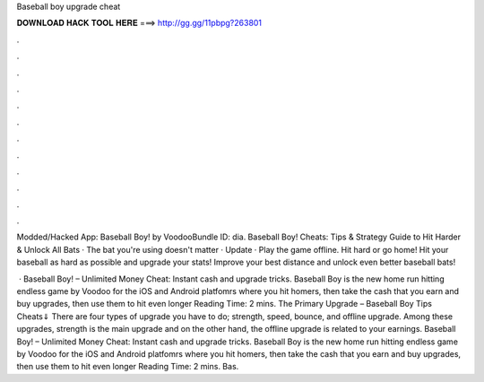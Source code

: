 Baseball boy upgrade cheat



𝐃𝐎𝐖𝐍𝐋𝐎𝐀𝐃 𝐇𝐀𝐂𝐊 𝐓𝐎𝐎𝐋 𝐇𝐄𝐑𝐄 ===> http://gg.gg/11pbpg?263801



.



.



.



.



.



.



.



.



.



.



.



.

Modded/Hacked App: Baseball Boy! by VoodooBundle ID: dia. Baseball Boy! Cheats: Tips & Strategy Guide to Hit Harder & Unlock All Bats · The bat you're using doesn't matter · Update · Play the game offline. Hit hard or go home! Hit your baseball as hard as possible and upgrade your stats! Improve your best distance and unlock even better baseball bats!

 · Baseball Boy! – Unlimited Money Cheat: Instant cash and upgrade tricks. Baseball Boy is the new home run hitting endless game by Voodoo for the iOS and Android platfomrs where you hit homers, then take the cash that you earn and buy upgrades, then use them to hit even longer  Reading Time: 2 mins. The Primary Upgrade – Baseball Boy Tips Cheats⇓ There are four types of upgrade you have to do; strength, speed, bounce, and offline upgrade. Among these upgrades, strength is the main upgrade and on the other hand, the offline upgrade is related to your earnings. Baseball Boy! – Unlimited Money Cheat: Instant cash and upgrade tricks. Baseball Boy is the new home run hitting endless game by Voodoo for the iOS and Android platfomrs where you hit homers, then take the cash that you earn and buy upgrades, then use them to hit even longer  Reading Time: 2 mins. Bas.
